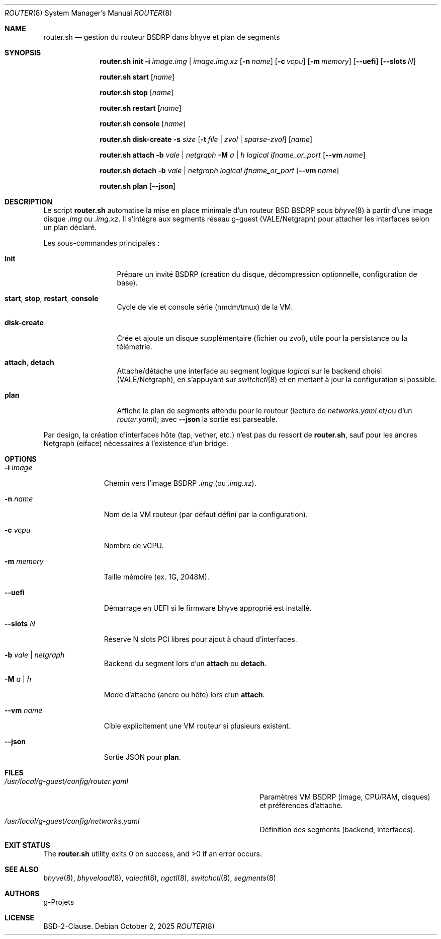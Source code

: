 .\" SPDX-License-Identifier: BSD-2-Clause
.\" SPDX-FileCopyrightText: 2025 g-Projets
.Dd October 2, 2025
.Dt ROUTER 8
.Os
.Sh NAME
.Nm router.sh
.Nd gestion du routeur BSDRP dans bhyve et plan de segments
.Sh SYNOPSIS
.Nm
.Cm init
.Fl i Ar image.img | image.img.xz
.Op Fl n Ar name
.Op Fl c Ar vcpu
.Op Fl m Ar memory
.Op Cm --uefi
.Op Cm --slots Ar N
.Pp
.Nm
.Cm start
.Op Ar name
.Pp
.Nm
.Cm stop
.Op Ar name
.Pp
.Nm
.Cm restart
.Op Ar name
.Pp
.Nm
.Cm console
.Op Ar name
.Pp
.Nm
.Cm disk-create
.Fl s Ar size
.Op Fl t Ar file | zvol | sparse-zvol
.Op Ar name
.Pp
.Nm
.Cm attach
.Fl b Ar vale | netgraph
.Fl M Ar a | h
.Ar logical
.Ar ifname_or_port
.Op Cm --vm Ar name
.Pp
.Nm
.Cm detach
.Fl b Ar vale | netgraph
.Ar logical
.Ar ifname_or_port
.Op Cm --vm Ar name
.Pp
.Nm
.Cm plan
.Op Cm --json
.Sh DESCRIPTION
Le script
.Nm
automatise la mise en place minimale d’un routeur
.Bx
BSDRP sous
.Xr bhyve 8
à partir d’une image disque
.Pa .img
ou
.Pa .img.xz .
Il s’intègre aux segments réseau g-guest (VALE/Netgraph) pour attacher les interfaces selon un plan déclaré.
.Pp
Les sous-commandes principales :
.Bl -tag -width ".Cm disk-create"
.It Cm init
Prépare un invité BSDRP (création du disque, décompression optionnelle, configuration de base).
.It Cm start , Cm stop , Cm restart , Cm console
Cycle de vie et console série (nmdm/tmux) de la VM.
.It Cm disk-create
Crée et ajoute un disque supplémentaire (fichier ou zvol), utile pour la persistance ou la télémetrie.
.It Cm attach , Cm detach
Attache/détache une interface au segment logique
.Ar logical
sur le backend choisi (VALE/Netgraph), en s’appuyant sur
.Xr switchctl 8
et en mettant à jour la configuration si possible.
.It Cm plan
Affiche le plan de segments attendu pour le routeur (lecture de
.Pa networks.yaml
et/ou d’un
.Pa router.yaml ) ;
avec
.Cm --json
la sortie est parseable.
.El
.Pp
Par design, la création d’interfaces hôte (tap, vether, etc.) n’est pas du ressort de
.Nm ,
sauf pour les ancres Netgraph (eiface) nécessaires à l’existence d’un bridge.
.Sh OPTIONS
.Bl -tag -width ".Cm --slots Ar N"
.It Fl i Ar image
Chemin vers l’image BSDRP
.Pa .img
(ou
.Pa .img.xz ) .
.It Fl n Ar name
Nom de la VM routeur (par défaut défini par la configuration).
.It Fl c Ar vcpu
Nombre de vCPU.
.It Fl m Ar memory
Taille mémoire (ex. 1G, 2048M).
.It Cm --uefi
Démarrage en UEFI si le firmware bhyve approprié est installé.
.It Cm --slots Ar N
Réserve N slots PCI libres pour ajout à chaud d’interfaces.
.It Fl b Ar vale | netgraph
Backend du segment lors d’un
.Cm attach
ou
.Cm detach .
.It Fl M Ar a | h
Mode d’attache (ancre ou hôte) lors d’un
.Cm attach .
.It Cm --vm Ar name
Cible explicitement une VM routeur si plusieurs existent.
.It Cm --json
Sortie JSON pour
.Cm plan .
.El
.Sh FILES
.Bl -tag -width ".Pa /usr/local/g-guest/config/router.yaml"
.It Pa /usr/local/g-guest/config/router.yaml
Paramètres VM BSDRP (image, CPU/RAM, disques) et préférences d’attache.
.It Pa /usr/local/g-guest/config/networks.yaml
Définition des segments (backend, interfaces).
.El
.Sh EXIT STATUS
.Ex -std
.Sh SEE ALSO
.Xr bhyve 8 ,
.Xr bhyveload 8 ,
.Xr valectl 8 ,
.Xr ngctl 8 ,
.Xr switchctl 8 ,
.Xr segments 8
.Sh AUTHORS
.An g-Projets
.Sh LICENSE
BSD-2-Clause.
